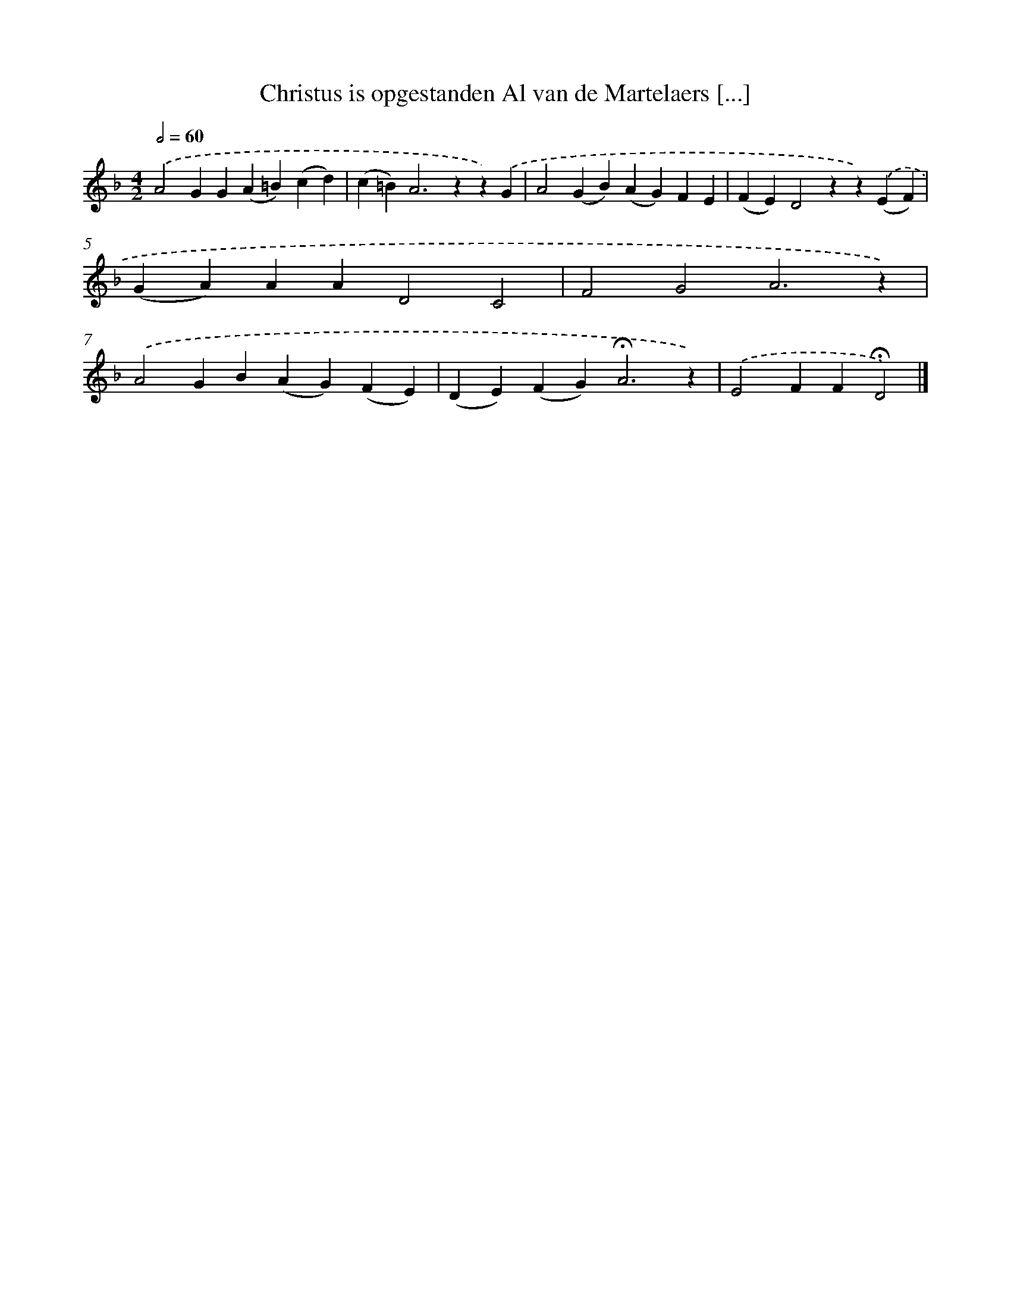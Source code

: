 X: 10837
T: Christus is opgestanden Al van de Martelaers [...]
%%abc-version 2.0
%%abcx-abcm2ps-target-version 5.9.1 (29 Sep 2008)
%%abc-creator hum2abc beta
%%abcx-conversion-date 2018/11/01 14:37:09
%%humdrum-veritas 1938140266
%%humdrum-veritas-data 2272517810
%%continueall 1
%%barnumbers 0
L: 1/4
M: 4/2
Q: 1/2=60
K: F clef=treble
.('A2GG(A=B)(cd) |
(c=B2<)A2zz).('G |
A2(GB)(AG)FE |
(FE)D2zz).('(EF) |
(GA)AAD2C2 |
F2G2A3z) |
.('A2GB(AG)(FE) |
(DE)(FG2<)!fermata!A2z) |
.('E2FF!fermata!D2) |]
